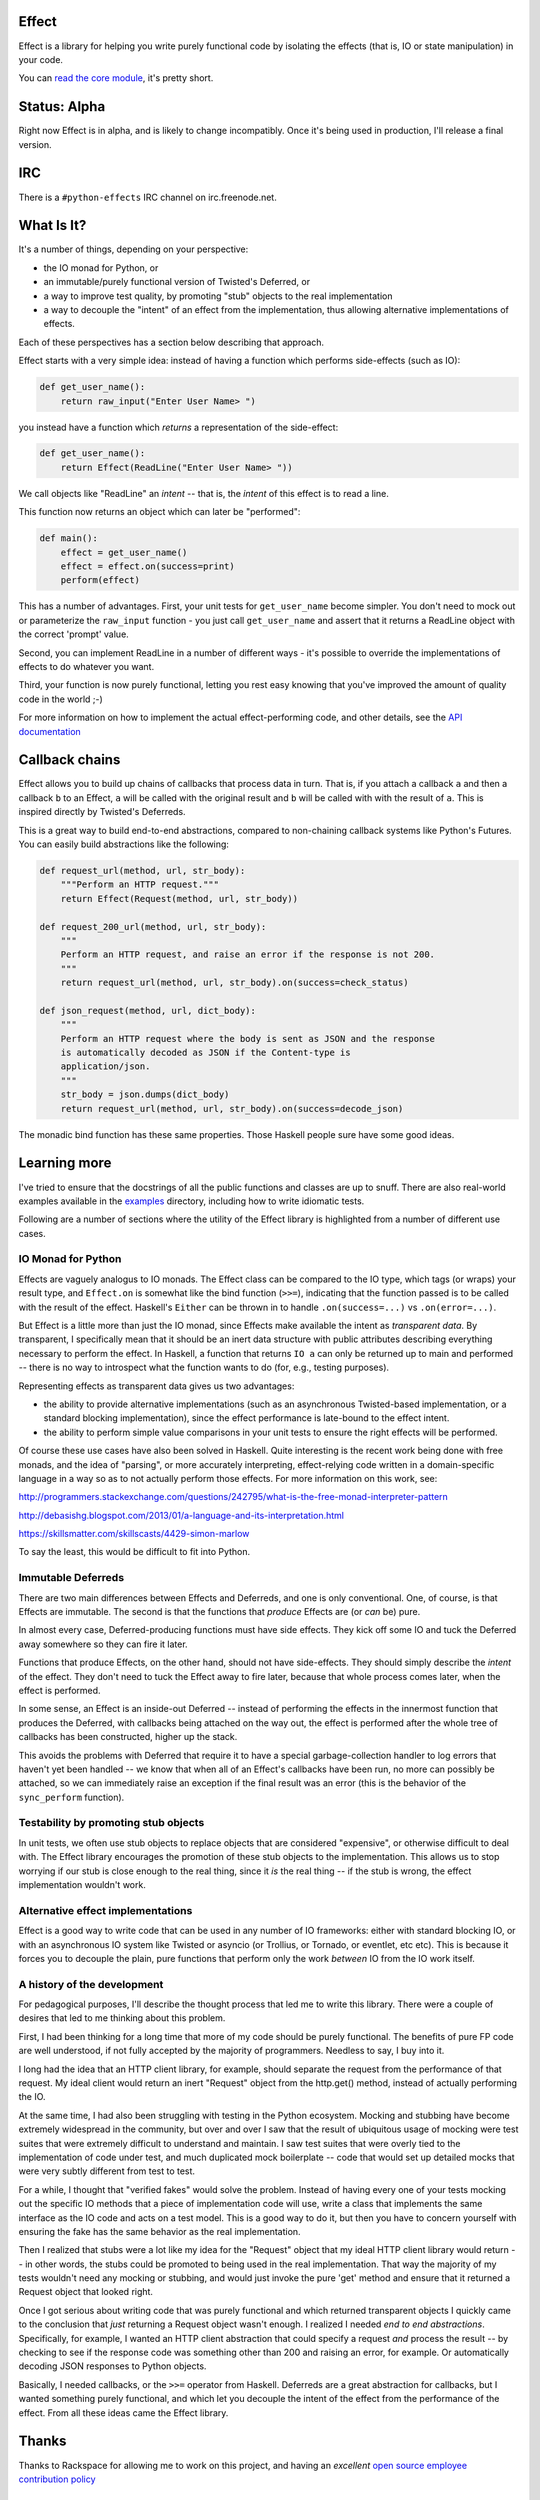 Effect
======

.. image:: https://travis-ci.org/radix/effect.svg?branch=master
    :target: https://travis-ci.org/radix/effect

Effect is a library for helping you write purely functional code by
isolating the effects (that is, IO or state manipulation) in your code.

You can `read the core module`_, it's pretty short.

.. _`read the core module`: https://github.com/radix/effect/blob/master/effect/__init__.py


Status: Alpha
=============

Right now Effect is in alpha, and is likely to change incompatibly. Once it's
being used in production, I'll release a final version.


IRC
===

There is a ``#python-effects`` IRC channel on irc.freenode.net.


What Is It?
===========

It's a number of things, depending on your perspective:

- the IO monad for Python, or
- an immutable/purely functional version of Twisted's Deferred, or
- a way to improve test quality, by promoting "stub" objects to the real
  implementation
- a way to decouple the "intent" of an effect from the implementation, thus
  allowing alternative implementations of effects.

Each of these perspectives has a section below describing that approach.

Effect starts with a very simple idea: instead of having a function which
performs side-effects (such as IO):


.. code:: python

    def get_user_name():
        return raw_input("Enter User Name> ")

you instead have a function which *returns* a representation of the
side-effect:

.. code:: python

    def get_user_name():
        return Effect(ReadLine("Enter User Name> "))

We call objects like "ReadLine" an *intent* -- that is, the *intent* of this
effect is to read a line.

This function now returns an object which can later be "performed":

.. code:: python

    def main():
        effect = get_user_name()
        effect = effect.on(success=print)
        perform(effect)

This has a number of advantages. First, your unit tests for ``get_user_name``
become simpler. You don't need to mock out or parameterize the ``raw_input``
function - you just call ``get_user_name`` and assert that it returns a ReadLine
object with the correct 'prompt' value.

Second, you can implement ReadLine in a number of different ways - it's
possible to override the implementations of effects to do whatever you want.

Third, your function is now purely functional, letting you rest easy knowing
that you've improved the amount of quality code in the world ;-)

For more information on how to implement the actual effect-performing code,
and other details, see the `API documentation`_

.. _`API documentation`: https://github.com/radix/effect/blob/master/effect/__init__.py


Callback chains
===============

Effect allows you to build up chains of callbacks that process data in turn.
That is, if you attach a callback ``a`` and then a callback ``b`` to an Effect,
``a`` will be called with the original result and ``b`` will be called with with
the result of ``a``. This is inspired directly by Twisted's Deferreds.

This is a great way to build end-to-end abstractions, compared to non-chaining
callback systems like Python's Futures. You can easily build abstractions
like the following:

.. code:: python

    def request_url(method, url, str_body):
        """Perform an HTTP request."""
        return Effect(Request(method, url, str_body))

    def request_200_url(method, url, str_body):
        """
        Perform an HTTP request, and raise an error if the response is not 200.
        """
        return request_url(method, url, str_body).on(success=check_status)

    def json_request(method, url, dict_body):
        """
        Perform an HTTP request where the body is sent as JSON and the response
        is automatically decoded as JSON if the Content-type is
        application/json.
        """
        str_body = json.dumps(dict_body)
        return request_url(method, url, str_body).on(success=decode_json)

The monadic bind function has these same properties. Those Haskell people sure
have some good ideas.


Learning more
=============

I've tried to ensure that the docstrings of all the public functions and
classes are up to snuff. There are also real-world examples available in
the `examples`_ directory, including how to write idiomatic tests.

.. _`examples`: https://github.com/radix/effect/tree/master/examples

Following are a number of sections where the utility of the Effect library is
highlighted from a number of different use cases.


IO Monad for Python
-------------------

Effects are vaguely analogus to IO monads. The Effect class can be compared
to the IO type, which tags (or wraps) your result type, and
``Effect.on`` is somewhat like the bind function (``>>=``), indicating
that the function passed is to be called with the result of the effect.
Haskell's ``Either`` can be thrown in to handle ``.on(success=...)`` vs
``.on(error=...)``.

But Effect is a little more than just the IO monad, since Effects make
available the intent as *transparent data*. By transparent, I specifically
mean that it should be an inert data structure with public attributes
describing everything necessary to perform the effect. In Haskell, a function
that returns ``IO a`` can only be returned up to main and performed -- there is
no way to introspect what the function wants to do (for, e.g., testing
purposes).

Representing effects as transparent data gives us two advantages:

- the ability to provide alternative implementations (such as an asynchronous
  Twisted-based implementation, or a standard blocking implementation), since
  the effect performance is late-bound to the effect intent.
- the ability to perform simple value comparisons in your unit tests to ensure
  the right effects will be performed.

Of course these use cases have also been solved in Haskell. Quite interesting
is the recent work being done with free monads, and the idea of "parsing", or
more accurately interpreting, effect-relying code written in a domain-specific
language in a way so as to not actually perform those effects. For more
information on this work, see:

http://programmers.stackexchange.com/questions/242795/what-is-the-free-monad-interpreter-pattern

http://debasishg.blogspot.com/2013/01/a-language-and-its-interpretation.html

https://skillsmatter.com/skillscasts/4429-simon-marlow

To say the least, this would be difficult to fit into Python.

Immutable Deferreds
-------------------

There are two main differences between Effects and Deferreds, and one is only
conventional. One, of course, is that Effects are immutable. The second is that
the functions that *produce* Effects are (or *can* be) pure.

In almost every case, Deferred-producing functions must have side effects.
They kick off some IO and tuck the Deferred away somewhere so they can fire
it later.

Functions that produce Effects, on the other hand, should not have
side-effects. They should simply describe the *intent* of the effect. They
don't need to tuck the Effect away to fire later, because that whole process
comes later, when the effect is performed.

In some sense, an Effect is an inside-out Deferred -- instead of performing
the effects in the innermost function that produces the Deferred, with
callbacks being attached on the way out, the effect is performed after the
whole tree of callbacks has been constructed, higher up the stack.

This avoids the problems with Deferred that require it to have a special
garbage-collection handler to log errors that haven't yet been handled --
we know that when all of an Effect's callbacks have been run, no more can
possibly be attached, so we can immediately raise an exception if the final
result was an error (this is the behavior of the ``sync_perform`` function).


Testability by promoting stub objects
-------------------------------------

In unit tests, we often use stub objects to replace objects that are
considered "expensive", or otherwise difficult to deal with. The Effect
library encourages the promotion of these stub objects to the implementation.
This allows us to stop worrying if our stub is close enough to the real thing,
since it *is* the real thing -- if the stub is wrong, the effect implementation wouldn't work.


Alternative effect implementations
----------------------------------

Effect is a good way to write code that can be used in any number of IO
frameworks: either with standard blocking IO, or with an asynchronous IO
system like Twisted or asyncio (or Trollius, or Tornado, or eventlet, etc
etc). This is because it forces you to decouple the plain, pure functions that
perform only the work *between* IO from the IO work itself.


A history of the development
----------------------------

For pedagogical purposes, I'll describe the thought process that led me to
write this library. There were a couple of desires that led to me thinking
about this problem.

First, I had been thinking for a long time that more of my code should be
purely functional. The benefits of pure FP code are well understood, if not
fully accepted by the majority of programmers. Needless to say, I buy into
it.

I long had the idea that an HTTP client library, for example, should separate
the request from the performance of that request. My ideal client would return
an inert "Request" object from the http.get() method, instead of actually
performing the IO.

At the same time, I had also been struggling with testing in the Python
ecosystem. Mocking and stubbing have become extremely widespread in the
community, but over and over I saw that the result of ubiquitous usage of
mocking were test suites that were extremely difficult to understand and
maintain. I saw test suites that were overly tied to the implementation of
code under test, and much duplicated mock boilerplate -- code that would
set up detailed mocks that were very subtly different from test to test.

For a while, I thought that "verified fakes" would solve the problem. Instead
of having every one of your tests mocking out the specific IO methods that a
piece of implementation code will use, write a class that implements the same
interface as the IO code and acts on a test model. This is a good way to do it,
but then you have to concern yourself with ensuring the fake has the same
behavior as the real implementation.

Then I realized that stubs were a lot like my idea for the "Request" object
that my ideal HTTP client library would return -- in other words, the stubs
could be promoted to being used in the real implementation. That way the
majority of my tests wouldn't need any mocking or stubbing, and would just
invoke the pure 'get' method and ensure that it returned a Request object that
looked right.

Once I got serious about writing code that was purely functional and which
returned transparent objects I quickly came to the conclusion that *just*
returning a Request object wasn't enough. I realized I needed *end to end
abstractions*. Specifically, for example, I wanted an HTTP client abstraction
that could specify a request *and* process the result -- by checking to see
if the response code was something other than 200 and raising an error, for
example. Or automatically decoding JSON responses to Python objects.

Basically, I needed callbacks, or the ``>>=`` operator from Haskell. Deferreds
are a great abstraction for callbacks, but I wanted something purely
functional, and which let you decouple the intent of the effect from the
performance of the effect. From all these ideas came the Effect library.


Thanks
======

Thanks to Rackspace for allowing me to work on this project, and having an
*excellent* `open source employee contribution policy`_

.. _`open source employee contribution policy`: https://www.rackspace.com/blog/rackspaces-policy-on-contributing-to-open-source/


See Also
========

Over the past few years, the ecosystem of libraries to help with functional
programming in Python has exploded. Here are some libraries I recommend:

- `pyrsistent`_ - persistent (optimized immutable) data structures in Python
- `toolz`_ - a general library of pure FP functions
- `fn.py`_ - a Scala-inspired set of tools, including a weird lambda syntax, option type, and monads

.. _`pyrsistent`: https://pypi.python.org/pypi/pyrsistent/
.. _`toolz`: https://pypi.python.org/pypi/toolz
.. _`fn.py`: https://pypi.python.org/pypi/fn


License
=======

Effect is licensed under the MIT license:

Copyright (C) 2014 Christopher Armstrong

Permission is hereby granted, free of charge, to any person obtaining a copy of
this software and associated documentation files (the "Software"), to deal in
the Software without restriction, including without limitation the rights to
use, copy, modify, merge, publish, distribute, sublicense, and/or sell copies of
the Software, and to permit persons to whom the Software is furnished to do so,
subject to the following conditions:

The above copyright notice and this permission notice shall be included in all
copies or substantial portions of the Software.

THE SOFTWARE IS PROVIDED "AS IS", WITHOUT WARRANTY OF ANY KIND, EXPRESS OR
IMPLIED, INCLUDING BUT NOT LIMITED TO THE WARRANTIES OF MERCHANTABILITY, FITNESS
FOR A PARTICULAR PURPOSE AND NONINFRINGEMENT. IN NO EVENT SHALL THE AUTHORS OR
COPYRIGHT HOLDERS BE LIABLE FOR ANY CLAIM, DAMAGES OR OTHER LIABILITY, WHETHER
IN AN ACTION OF CONTRACT, TORT OR OTHERWISE, ARISING FROM, OUT OF OR IN
CONNECTION WITH THE SOFTWARE OR THE USE OR OTHER DEALINGS IN THE SOFTWARE.
